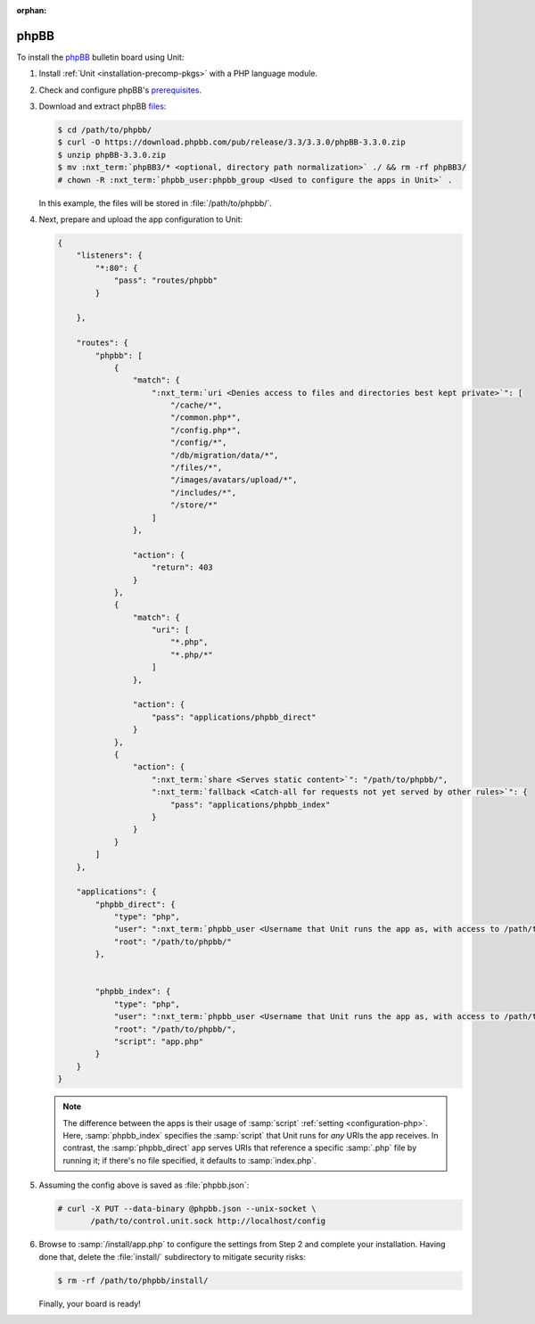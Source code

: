 :orphan:

#####
phpBB
#####

To install the `phpBB <https://www.phpbb.com>`_ bulletin board using Unit:

#. Install :ref:`Unit <installation-precomp-pkgs>` with a PHP language module.

#. Check and configure phpBB's `prerequisites
   <https://www.phpbb.com/support/docs/en/3.3/ug/quickstart/requirements/>`_.

#. Download and extract phpBB `files <https://www.phpbb.com/downloads/>`_:

   .. code-block:: console

      $ cd /path/to/phpbb/
      $ curl -O https://download.phpbb.com/pub/release/3.3/3.3.0/phpBB-3.3.0.zip
      $ unzip phpBB-3.3.0.zip
      $ mv :nxt_term:`phpBB3/* <optional, directory path normalization>` ./ && rm -rf phpBB3/
      # chown -R :nxt_term:`phpbb_user:phpbb_group <Used to configure the apps in Unit>` .

   In this example, the files will be stored in :file:`/path/to/phpbb/`.

#. Next, prepare and upload the app configuration to Unit:

   .. code-block:: json

      {
          "listeners": {
              "*:80": {
                  "pass": "routes/phpbb"
              }

          },

          "routes": {
              "phpbb": [
                  {
                      "match": {
                          ":nxt_term:`uri <Denies access to files and directories best kept private>`": [
                              "/cache/*",
                              "/common.php*",
                              "/config.php*",
                              "/config/*",
                              "/db/migration/data/*",
                              "/files/*",
                              "/images/avatars/upload/*",
                              "/includes/*",
                              "/store/*"
                          ]
                      },

                      "action": {
                          "return": 403
                      }
                  },
                  {
                      "match": {
                          "uri": [
                              "*.php",
                              "*.php/*"
                          ]
                      },

                      "action": {
                          "pass": "applications/phpbb_direct"
                      }
                  },
                  {
                      "action": {
                          ":nxt_term:`share <Serves static content>`": "/path/to/phpbb/",
                          ":nxt_term:`fallback <Catch-all for requests not yet served by other rules>`": {
                              "pass": "applications/phpbb_index"
                          }
                      }
                  }
              ]
          },

          "applications": {
              "phpbb_direct": {
                  "type": "php",
                  "user": ":nxt_term:`phpbb_user <Username that Unit runs the app as, with access to /path/to/phpbb/>`",
                  "root": "/path/to/phpbb/"
              },

              
              "phpbb_index": {
                  "type": "php",
                  "user": ":nxt_term:`phpbb_user <Username that Unit runs the app as, with access to /path/to/phpbb/>`",
                  "root": "/path/to/phpbb/",
                  "script": "app.php"
              }
          }
      }

   .. note::

      The difference between the apps is their usage of :samp:`script`
      :ref:`setting <configuration-php>`.  Here, :samp:`phpbb_index` specifies
      the :samp:`script` that Unit runs for *any* URIs the app receives.  In
      contrast, the :samp:`phpbb_direct` app serves URIs that reference a
      specific :samp:`.php` file by running it; if there's no file specified,
      it defaults to :samp:`index.php`.

#. Assuming the config above is saved as :file:`phpbb.json`:

   .. code-block:: console

      # curl -X PUT --data-binary @phpbb.json --unix-socket \
             /path/to/control.unit.sock http://localhost/config

#. Browse to :samp:`/install/app.php` to configure the settings from Step 2 and
   complete your installation.  Having done that, delete the :file:`install/`
   subdirectory to mitigate security risks:

   .. code-block:: console

      $ rm -rf /path/to/phpbb/install/

   Finally, your board is ready!

   .. image:: ../images/phpbb.png
      :width: 100%
      :alt: phpBB on Unit
